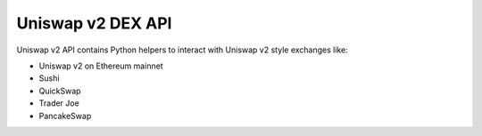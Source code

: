 Uniswap v2 DEX API
------------------

Uniswap v2 API contains Python helpers to interact with Uniswap v2 style exchanges like:

- Uniswap v2 on Ethereum mainnet

- Sushi

- QuickSwap

- Trader Joe

- PancakeSwap

.. autosummary::
   :toctree: _autosummary_uniswap_v2
   :recursive:

   eth_defi.uniswap_v2.deployment
   eth_defi.uniswap_v2.pair
   eth_defi.uniswap_v2.fees
   eth_defi.uniswap_v2.analysis
   eth_defi.uniswap_v2.utils
   eth_defi.uniswap_v2.swap
   eth_defi.uniswap_v2.liquidity
   eth_defi.uniswap_v2.oracle
   eth_defi.uniswap_v2.token_tax
